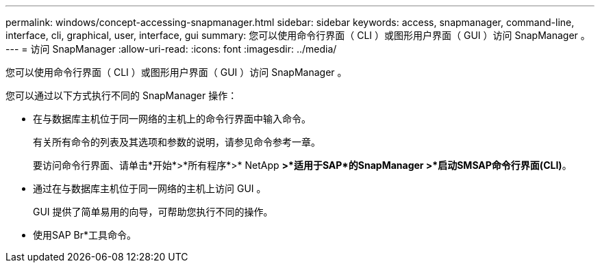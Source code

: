 ---
permalink: windows/concept-accessing-snapmanager.html 
sidebar: sidebar 
keywords: access, snapmanager, command-line, interface, cli, graphical, user, interface, gui 
summary: 您可以使用命令行界面（ CLI ）或图形用户界面（ GUI ）访问 SnapManager 。 
---
= 访问 SnapManager
:allow-uri-read: 
:icons: font
:imagesdir: ../media/


[role="lead"]
您可以使用命令行界面（ CLI ）或图形用户界面（ GUI ）访问 SnapManager 。

您可以通过以下方式执行不同的 SnapManager 操作：

* 在与数据库主机位于同一网络的主机上的命令行界面中输入命令。
+
有关所有命令的列表及其选项和参数的说明，请参见命令参考一章。

+
要访问命令行界面、请单击*开始*>*所有程序*>* NetApp *>*适用于SAP*的SnapManager >*启动SMSAP命令行界面(CLI)*。

* 通过在与数据库主机位于同一网络的主机上访问 GUI 。
+
GUI 提供了简单易用的向导，可帮助您执行不同的操作。

* 使用SAP Br*工具命令。

